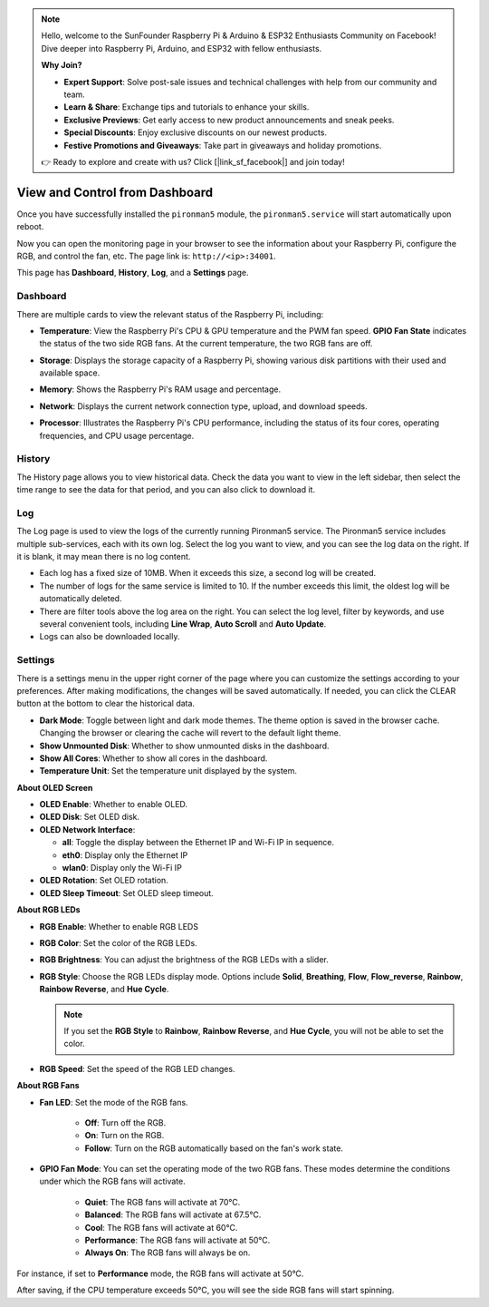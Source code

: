 
.. note::

    Hello, welcome to the SunFounder Raspberry Pi & Arduino & ESP32 Enthusiasts Community on Facebook! Dive deeper into Raspberry Pi, Arduino, and ESP32 with fellow enthusiasts.

    **Why Join?**

    - **Expert Support**: Solve post-sale issues and technical challenges with help from our community and team.
    - **Learn & Share**: Exchange tips and tutorials to enhance your skills.
    - **Exclusive Previews**: Get early access to new product announcements and sneak peeks.
    - **Special Discounts**: Enjoy exclusive discounts on our newest products.
    - **Festive Promotions and Giveaways**: Take part in giveaways and holiday promotions.

    👉 Ready to explore and create with us? Click [|link_sf_facebook|] and join today!

.. _max_view_control_dashboard:

View and Control from Dashboard
=========================================

Once you have successfully installed the ``pironman5`` module, the ``pironman5.service`` will start automatically upon reboot.

Now you can open the monitoring page in your browser to see the information about your Raspberry Pi, configure the RGB, and control the fan, etc. The page link is: ``http://<ip>:34001``.

This page has **Dashboard**, **History**, **Log**, and a **Settings** page.

.. image:: img/dashboard_tab.png
  :width: 90%
  
  
Dashboard
-----------------------

There are multiple cards to view the relevant status of the Raspberry Pi, including:

* **Temperature**: View the Raspberry Pi's CPU & GPU temperature and the PWM fan speed. **GPIO Fan State** indicates the status of the two side RGB fans. At the current temperature, the two RGB fans are off.

  .. image:: img/dashboard_temp.png
    :width: 90%
    

* **Storage**: Displays the storage capacity of a Raspberry Pi, showing various disk partitions with their used and available space.

  .. image:: img/dashboard_storage.png
    :width: 90%
    

* **Memory**: Shows the Raspberry Pi's RAM usage and percentage.

  .. image:: img/dashboard_memory.png
    :width: 90%
    

* **Network**: Displays the current network connection type, upload, and download speeds.

  .. image:: img/dashboard_network.png
    :width: 90%
    

* **Processor**: Illustrates the Raspberry Pi's CPU performance, including the status of its four cores, operating frequencies, and CPU usage percentage.

  .. image:: img/dashboard_processor.png
    :width: 90%
    

History
--------------

The History page allows you to view historical data. Check the data you want to view in the left sidebar, then select the time range to see the data for that period, and you can also click to download it.

.. image:: img/dashboard_history1.png
  :width: 90%
  
.. image:: img/dashboard_history2.png
  :width: 90%

Log
------------

The Log page is used to view the logs of the currently running Pironman5 service. The Pironman5 service includes multiple sub-services, each with its own log. Select the log you want to view, and you can see the log data on the right. If it is blank, it may mean there is no log content.

* Each log has a fixed size of 10MB. When it exceeds this size, a second log will be created.
* The number of logs for the same service is limited to 10. If the number exceeds this limit, the oldest log will be automatically deleted.
* There are filter tools above the log area on the right. You can select the log level, filter by keywords, and use several convenient tools, including **Line Wrap**, **Auto Scroll** and **Auto Update**.
* Logs can also be downloaded locally.

.. image:: img/dashboard_log1.png
  :width: 90%
  
.. image:: img/dashboard_log2.png
  :width: 90%


Settings
-----------------

There is a settings menu in the upper right corner of the page where you can customize the settings according to your preferences. After making modifications, the changes will be saved automatically. If needed, you can click the CLEAR button at the bottom to clear the historical data.

.. image:: img/dashboard_setting_darkmode.png
  :width: 600

* **Dark Mode**: Toggle between light and dark mode themes. The theme option is saved in the browser cache. Changing the browser or clearing the cache will revert to the default light theme.
* **Show Unmounted Disk**: Whether to show unmounted disks in the dashboard.
* **Show All Cores**: Whether to show all cores in the dashboard.
* **Temperature Unit**: Set the temperature unit displayed by the system.

**About OLED Screen**

.. image:: img/dashboard_setting_oled.png
  :width: 600

* **OLED Enable**: Whether to enable OLED.
* **OLED Disk**: Set OLED disk.
* **OLED Network Interface**: 

  * **all**: Toggle the display between the Ethernet IP and Wi-Fi IP in sequence.
  * **eth0**: Display only the Ethernet IP
  * **wlan0**: Display only the Wi-Fi IP

* **OLED Rotation**: Set OLED rotation.
* **OLED Sleep Timeout**: Set OLED sleep timeout.

**About RGB LEDs**

.. image:: img/RGB_LEDS.jpg
  :width: 600

* **RGB Enable**: Whether to enable RGB LEDS
* **RGB Color**: Set the color of the RGB LEDs.
* **RGB Brightness**: You can adjust the brightness of the RGB LEDs with a slider.
* **RGB Style**: Choose the RGB LEDs display mode. Options include **Solid**, **Breathing**, **Flow**, **Flow_reverse**, **Rainbow**, **Rainbow Reverse**, and **Hue Cycle**.

  .. note::

     If you set the **RGB Style** to **Rainbow**, **Rainbow Reverse**, and **Hue Cycle**, you will not be able to set the color.

* **RGB Speed**: Set the speed of the RGB LED changes.

**About RGB Fans**

.. image:: img/dashboard_setting_fan.png
  :width: 600


* **Fan LED**: Set the mode of the RGB fans.

    * **Off**: Turn off the RGB.
    * **On**: Turn on the RGB.
    * **Follow**: Turn on the RGB automatically based on the fan's work state. 

* **GPIO Fan Mode**: You can set the operating mode of the two RGB fans. These modes determine the conditions under which the RGB fans will activate.

    * **Quiet**: The RGB fans will activate at 70°C.
    * **Balanced**: The RGB fans will activate at 67.5°C.
    * **Cool**: The RGB fans will activate at 60°C.
    * **Performance**: The RGB fans will activate at 50°C.
    * **Always On**: The RGB fans will always be on.

For instance, if set to **Performance** mode, the RGB fans will activate at 50°C.

After saving, if the CPU temperature exceeds 50°C, you will see the side RGB fans will start spinning.

